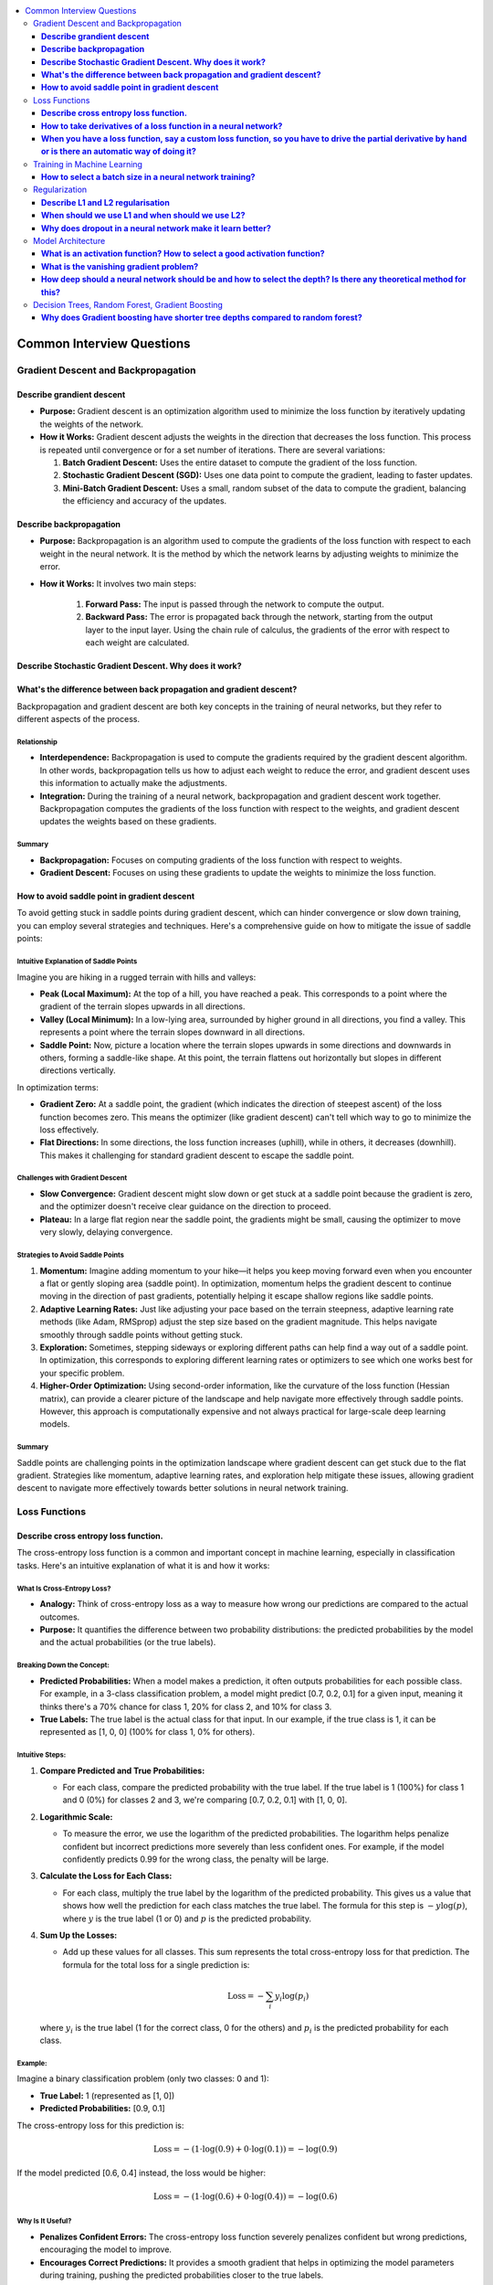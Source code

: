 .. _ml_faq:

.. contents::
    :local:
    :depth: 3

Common Interview Questions
##########################

Gradient Descent and Backpropagation
====================================

**Describe grandient descent**
******************************

- **Purpose:** Gradient descent is an optimization algorithm used to minimize the loss function by iteratively updating the weights of the network.
- **How it Works:** Gradient descent adjusts the weights in the direction that decreases the loss function. This process is repeated until convergence or for a set number of iterations. There are several variations:

  #. **Batch Gradient Descent:** Uses the entire dataset to compute the gradient of the loss function.
  #. **Stochastic Gradient Descent (SGD):** Uses one data point to compute the gradient, leading to faster updates.
  #. **Mini-Batch Gradient Descent:** Uses a small, random subset of the data to compute the gradient, balancing the efficiency and accuracy of the updates.

**Describe backpropagation**
****************************

- **Purpose:** Backpropagation is an algorithm used to compute the gradients of the loss function with respect to each weight in the neural network. It is the method by which the network learns by adjusting weights to minimize the error.
- **How it Works:** It involves two main steps:

    #. **Forward Pass:** The input is passed through the network to compute the output.
    #. **Backward Pass:** The error is propagated back through the network, starting from the output layer to the input layer. Using the chain rule of calculus, the gradients of the error with respect to each weight are calculated.

**Describe Stochastic Gradient Descent. Why does it work?**
***********************************************************

**What's the difference between back propagation and gradient descent?**
***************************************************************************

Backpropagation and gradient descent are both key concepts in the training of neural networks, but they refer to different aspects of the process.

Relationship
----------------

- **Interdependence:** Backpropagation is used to compute the gradients required by the gradient descent algorithm. In other words, backpropagation tells us how to adjust each weight to reduce the error, and gradient descent uses this information to actually make the adjustments.
- **Integration:** During the training of a neural network, backpropagation and gradient descent work together. Backpropagation computes the gradients of the loss function with respect to the weights, and gradient descent updates the weights based on these gradients.

Summary
--------

- **Backpropagation:** Focuses on computing gradients of the loss function with respect to weights.
- **Gradient Descent:** Focuses on using these gradients to update the weights to minimize the loss function.

**How to avoid saddle point in gradient descent**
**************************************************

To avoid getting stuck in saddle points during gradient descent, which can hinder convergence or slow down training, you can employ several strategies and techniques. Here's a comprehensive guide on how to mitigate the issue of saddle points:


Intuitive Explanation of Saddle Points
--------------------------------------

Imagine you are hiking in a rugged terrain with hills and valleys:

- **Peak (Local Maximum):** At the top of a hill, you have reached a peak. This corresponds to a point where the gradient of the terrain slopes upwards in all directions.
  
- **Valley (Local Minimum):** In a low-lying area, surrounded by higher ground in all directions, you find a valley. This represents a point where the terrain slopes downward in all directions.

- **Saddle Point:** Now, picture a location where the terrain slopes upwards in some directions and downwards in others, forming a saddle-like shape. At this point, the terrain flattens out horizontally but slopes in different directions vertically.

In optimization terms:

- **Gradient Zero:** At a saddle point, the gradient (which indicates the direction of steepest ascent) of the loss function becomes zero. This means the optimizer (like gradient descent) can't tell which way to go to minimize the loss effectively.
  
- **Flat Directions:** In some directions, the loss function increases (uphill), while in others, it decreases (downhill). This makes it challenging for standard gradient descent to escape the saddle point.

Challenges with Gradient Descent
--------------------------------

- **Slow Convergence:** Gradient descent might slow down or get stuck at a saddle point because the gradient is zero, and the optimizer doesn't receive clear guidance on the direction to proceed.

- **Plateau:** In a large flat region near the saddle point, the gradients might be small, causing the optimizer to move very slowly, delaying convergence.

Strategies to Avoid Saddle Points
---------------------------------

1. **Momentum:** Imagine adding momentum to your hike—it helps you keep moving forward even when you encounter a flat or gently sloping area (saddle point). In optimization, momentum helps the gradient descent to continue moving in the direction of past gradients, potentially helping it escape shallow regions like saddle points.

2. **Adaptive Learning Rates:** Just like adjusting your pace based on the terrain steepness, adaptive learning rate methods (like Adam, RMSprop) adjust the step size based on the gradient magnitude. This helps navigate smoothly through saddle points without getting stuck.

3. **Exploration:** Sometimes, stepping sideways or exploring different paths can help find a way out of a saddle point. In optimization, this corresponds to exploring different learning rates or optimizers to see which one works best for your specific problem.

4. **Higher-Order Optimization:** Using second-order information, like the curvature of the loss function (Hessian matrix), can provide a clearer picture of the landscape and help navigate more effectively through saddle points. However, this approach is computationally expensive and not always practical for large-scale deep learning models.

Summary
-------

Saddle points are challenging points in the optimization landscape where gradient descent can get stuck due to the flat gradient. Strategies like momentum, adaptive learning rates, and exploration help mitigate these issues, allowing gradient descent to navigate more effectively towards better solutions in neural network training.

Loss Functions
==============

**Describe cross entropy loss function.**
******************************************

The cross-entropy loss function is a common and important concept in machine learning, especially in classification tasks. Here's an intuitive explanation of what it is and how it works:

What Is Cross-Entropy Loss?
-------------------------------

- **Analogy:** Think of cross-entropy loss as a way to measure how wrong our predictions are compared to the actual outcomes.
- **Purpose:** It quantifies the difference between two probability distributions: the predicted probabilities by the model and the actual probabilities (or the true labels).

Breaking Down the Concept:
---------------------------

- **Predicted Probabilities:** When a model makes a prediction, it often outputs probabilities for each possible class. For example, in a 3-class classification problem, a model might predict [0.7, 0.2, 0.1] for a given input, meaning it thinks there's a 70% chance for class 1, 20% for class 2, and 10% for class 3.
- **True Labels:** The true label is the actual class for that input. In our example, if the true class is 1, it can be represented as [1, 0, 0] (100% for class 1, 0% for others).

Intuitive Steps:
----------------

1. **Compare Predicted and True Probabilities:**
   
   - For each class, compare the predicted probability with the true label. If the true label is 1 (100%) for class 1 and 0 (0%) for classes 2 and 3, we're comparing [0.7, 0.2, 0.1] with [1, 0, 0].
   
2. **Logarithmic Scale:** 
   
   - To measure the error, we use the logarithm of the predicted probabilities. The logarithm helps penalize confident but incorrect predictions more severely than less confident ones. For example, if the model confidently predicts 0.99 for the wrong class, the penalty will be large.
   
3. **Calculate the Loss for Each Class:**
   
   - For each class, multiply the true label by the logarithm of the predicted probability. This gives us a value that shows how well the prediction for each class matches the true label. The formula for this step is :math:`-y \log(p)`, where :math:`y` is the true label (1 or 0) and :math:`p` is the predicted probability.
   
4. **Sum Up the Losses:**
   
   - Add up these values for all classes. This sum represents the total cross-entropy loss for that prediction. The formula for the total loss for a single prediction is:
  
     .. math::
       \text{Loss} = - \sum_{i} y_i \log(p_i)
  
  where :math:`y_i` is the true label (1 for the correct class, 0 for the others) and :math:`p_i` is the predicted probability for each class.

Example:
--------

Imagine a binary classification problem (only two classes: 0 and 1):

- **True Label:** 1 (represented as [1, 0])
- **Predicted Probabilities:** [0.9, 0.1]

The cross-entropy loss for this prediction is:

  .. math::
    \text{Loss} = -(1 \cdot \log(0.9) + 0 \cdot \log(0.1)) = -\log(0.9)

If the model predicted [0.6, 0.4] instead, the loss would be higher:

  .. math::
    \text{Loss} = -(1 \cdot \log(0.6) + 0 \cdot \log(0.4)) = -\log(0.6)


Why Is It Useful?
-----------------

- **Penalizes Confident Errors:** The cross-entropy loss function severely penalizes confident but wrong predictions, encouraging the model to improve.
- **Encourages Correct Predictions:** It provides a smooth gradient that helps in optimizing the model parameters during training, pushing the predicted probabilities closer to the true labels.

Summary:
--------

The cross-entropy loss function measures how far off our predicted probabilities are from the actual labels. By taking the logarithm of the predicted probabilities and weighting them according to the true labels, it gives us a single number that reflects the "wrongness" of the predictions. This loss is minimized during training, leading to better and more accurate models.


**How to take derivatives of a loss function in a neural network?**
**********************************************************************

Taking derivatives of a loss function in a neural network is crucial for optimizing the network's weights using backpropagation and gradient descent. Here's a step-by-step guide on how to compute these derivatives:

Understand the Components
-------------------------

- **Loss Function** (:math:`L`) **:** Measures the difference between the predicted output :math:`\hat{y}` and the actual output :math:`y`. Common loss functions include Mean Squared Error (MSE) for regression and Cross-Entropy Loss for classification.
- **Activation Function:** Introduces non-linearity into the network. Common activation functions include Sigmoid, ReLU, and Tanh.

Forward Pass
------------

Perform a forward pass through the network to compute the predicted output and the loss.

1. **Input Layer:** Pass the input data :math:`x` to the first layer.
2. **Hidden Layers:** For each hidden layer, compute the weighted sum of inputs and apply the activation function.
3. **Output Layer:** Compute the final output :math:`\hat{y}` and then the loss :math:`L` using the loss function.

Backward Pass (Backpropagation)
-------------------------------

Backpropagation involves computing the gradient of the loss function with respect to each weight in the network. This is done using the chain rule of calculus.

Step-by-Step Derivatives
------------------------

1. **Initialize:** Start from the loss at the output layer and propagate backward.

2. **Output Layer:**

   - Compute the derivative of the loss with respect to the output :math:`\hat{y}` :

     .. math::
       \frac{\partial L}{\partial \hat{y}}
   
   - Example (Cross-Entropy Loss with Softmax):
  
     .. math::
       \frac{\partial L}{\partial \hat{y}_i} = \hat{y}_i - y_i


3. **Output to Last Hidden Layer:**
   
   - Compute the derivative of the loss with respect to the pre-activation value :math:`z` of the last layer:
  
     .. math::
       \frac{\partial L}{\partial z} = \frac{\partial L}{\partial \hat{y}} \cdot \frac{\partial \hat{y}}{\partial z}
     
   - Example (Softmax and Cross-Entropy):
  
     .. math::
       \frac{\partial \hat{y}_i}{\partial z_i} = \hat{y}_i (1 - \hat{y}_i)

4. **Hidden Layers:**
   
   - For each hidden layer, propagate the error back through the network:
     
     .. math::
       \frac{\partial L}{\partial a^{(l)}} = \frac{\partial L}{\partial z^{(l+1)}} \cdot \frac{\partial z^{(l+1)}}{\partial a^{(l)}}
     
     
       \frac{\partial z^{(l)}}{\partial W^{(l)}} = a^{(l-1)}
     
   - Compute the gradient with respect to weights :math:`W`:
     
     .. math::
       \frac{\partial L}{\partial W^{(l)}} = \frac{\partial L}{\partial z^{(l)}} \cdot \frac{\partial z^{(l)}}{\partial W^{(l)}}
     

5. **Activation Function:**
   
   - Compute the derivative of the activation function. For example, for ReLU:
     
     .. math::
       \frac{\partial a}{\partial z} = \begin{cases} 
       1 & \text{if } z > 0 \\
       0 & \text{if } z \leq 0 
       \end{cases}
     

Example: Single Layer Network
-----------------------------

For a simple neural network with one hidden layer using Sigmoid activation and MSE loss:

1. **Forward Pass:**
   
   .. math::
     z = W \cdot x + b

     a = \sigma(z)

     \hat{y} = W' \cdot a + b'

     L = \frac{1}{2} (\hat{y} - y)^2
   

2. **Backward Pass:**
   
   - Output layer:
     
     .. math::
       \frac{\partial L}{\partial \hat{y}} = \hat{y} - y
     
   - Hidden layer (backpropagate through Sigmoid):
     
     .. math::
       \frac{\partial L}{\partial z} = (\hat{y} - y) \cdot W' \cdot \sigma'(z)
     
     Where :math:`\sigma'(z) = \sigma(z) (1 - \sigma(z))`.

3. **Weights:**
   
   - Update the weights using the computed gradients:
     
     .. math::
       W' \leftarrow W' - \eta \frac{\partial L}{\partial W'}

       W \leftarrow W - \eta \frac{\partial L}{\partial W}
     

Summary
-------

Taking derivatives of a loss function in a neural network involves performing a forward pass to compute the loss, followed by a backward pass to propagate the errors and compute the gradients. These gradients are then used to update the weights using gradient descent or its variants. This process, called backpropagation, ensures that the network learns to minimize the loss function effectively.


**When you have a loss function, say a custom loss function, so you have to drive the partial derivative by hand or is there an automatic way of doing it?**
****************************************************************************************************************************************************************

When dealing with a custom loss function in a neural network, you often have to compute its partial derivatives with respect to the network parameters (typically weights and biases) during the backpropagation process. Here’s how this is typically handled:

Automatic Differentiation
-------------------------

Most modern deep learning frameworks (such as TensorFlow, PyTorch, and others) provide automatic differentiation capabilities. This means you do not need to compute derivatives by hand for most standard operations, including custom loss functions. Instead, you define your loss function and the framework automatically computes its gradients with respect to the parameters of the neural network.

Steps to Use Automatic Differentiation:
---------------------------------------

1. **Define the Loss Function:** Implement your custom loss function in the framework’s syntax. For example, in Python using TensorFlow:

   .. code-block:: python

      import tensorflow as tf

      def custom_loss(y_true, y_pred):
         # Custom implementation of loss function
         loss = ...  # Define your loss calculation here
         return loss

   

2. **Compute Gradients:** During the training process, after computing the loss using your custom function, you call the framework's gradient computation functions to obtain the gradients of the loss with respect to the network parameters.

   .. code-block:: python

      with tf.GradientTape() as tape:
         predictions = model(inputs)  # Make predictions
         loss = custom_loss(targets, predictions)

      gradients = tape.gradient(loss, model.trainable_variables)

   - `tf.GradientTape()` in TensorFlow or equivalent mechanisms in other frameworks record operations for automatic differentiation.
   - `tape.gradient(loss, model.trainable_variables)` computes the gradients of `loss` with respect to the `model.trainable_variables` (weights and biases).

3. **Update Parameters:** Once gradients are computed, you use them to update the network parameters using an optimization algorithm like stochastic gradient descent (SGD) or its variants.

Manual Derivatives (Rare Cases)
-------------------------------

In rare cases where automatic differentiation is not feasible (e.g., highly custom operations not supported by the framework's autograd system), you might need to compute derivatives manually. This involves applying the chain rule of calculus step-by-step to derive the gradients of the loss function with respect to each parameter.

- **Manual Derivative Example:** Suppose you have a custom loss function :math:`L(w)`, where :math:`w` represents the weights. To compute the derivative manually:

.. code-block:: python

  def custom_loss(w):
      # Define your custom loss function here
      loss = ...  # Calculate the loss based on w
      return loss

  def compute_gradient(w):
      h = 1e-5  # Small value for numerical stability
      grad = []
      for i in range(len(w)):
          w_plus_h = w.copy()
          w_plus_h[i] += h
          loss_plus_h = custom_loss(w_plus_h)
          grad.append((loss_plus_h - custom_loss(w)) / h)
      return grad


Summary
-------

In practice, leveraging automatic differentiation provided by deep learning frameworks is highly recommended for efficiency and accuracy. It handles the complexities of computing gradients for custom loss functions and other operations automatically, freeing you from the error-prone and tedious task of manual differentiation. However, understanding the principles of manual differentiation can be useful for debugging or in cases where automatic methods are insufficient.


Training in Machine Learning
============================

**How to select a batch size in a neural network training?**
************************************************************

Selecting an appropriate batch size for training a neural network is crucial for balancing computational efficiency and model performance. Here are some key considerations and guidelines for choosing a batch size:

Considerations for Selecting Batch Size
----------------------------------------

#. **Hardware Constraints:**
   
   - **Memory:** The batch size is often limited by the available memory (RAM for CPU or VRAM for GPU). Larger batches require more memory.
   - **Processing Power:** Modern GPUs can handle larger batch sizes more efficiently, but this depends on the specific hardware and its capabilities.

#. **Model Performance:**
   
   - **Generalization:** Smaller batch sizes tend to provide better generalization to new data, potentially leading to better performance on the validation and test sets.
   - **Training Stability:** Larger batch sizes may lead to more stable and smoother convergence, while smaller batches introduce more noise, which can help escape local minima but might also make convergence less stable.

#. **Training Speed:**
   
   - **Efficiency:** Larger batches can make more efficient use of hardware, reducing the time per epoch. However, this may not always translate to faster overall training if convergence is slower.
   - **Gradient Updates:** Smaller batches lead to more frequent updates, which can speed up learning in the early stages but may require more epochs to converge.

Practical Guidelines
---------------------

#. **Start with a Power of 2:**
   
   - Batch sizes that are powers of 2 (e.g., 32, 64, 128) are often preferred because they align well with the memory architecture of many hardware accelerators (like GPUs).

#. **Experiment with a Range:**
   
   - Try different batch sizes such as 32, 64, 128, and 256 to see which works best for your specific problem and hardware.

#. **Consider the Dataset Size:**
   
   - For small datasets, larger batch sizes might make sense as the entire dataset can fit into memory.
   - For large datasets, smaller batches might be more practical to avoid memory issues and to introduce more noise into the training process, which can help in generalization.

#. **Monitor the Learning Curve:**
   
   - Observe how the training and validation loss evolve with different batch sizes. If the training loss decreases smoothly but the validation loss doesn't improve or worsens, a smaller batch size might be needed.

#. **Use Adaptive Methods:**
   
   - Some advanced optimizers (like Adam or RMSprop) can adapt the learning rate during training, potentially making the choice of batch size less critical. However, it's still important to choose a reasonable starting batch size.

#. **Adjust Based on Training Time:**
   
   - If training time is a critical factor, larger batch sizes might be preferable, but ensure that they do not compromise the model's ability to generalize.

Example Strategy
-----------------

#. **Initial Selection:** Start with a batch size of 32 or 64 as a baseline.
#. **Memory Check:** Ensure the selected batch size fits within your hardware memory limits.
#. **Performance Tuning:**
   
   - Train the model with the initial batch size and monitor performance metrics (training loss, validation loss, accuracy).
   - Experiment with doubling or halving the batch size to see how it affects performance and convergence speed.
   - If larger batch sizes lead to memory issues or poor generalization, revert to smaller sizes.

Summary
--------
Selecting a batch size involves balancing hardware constraints, model performance, and training efficiency. Start with a reasonable batch size, monitor performance, and adjust based on empirical results and resource availability. Experimentation and monitoring are key to finding the optimal batch size for your specific neural network training task.


Regularization
==============

**Describe L1 and L2 regularisation**
****************************************

L1 and L2 regularization are techniques used in machine learning to prevent overfitting by adding a penalty to the loss function. Here's an intuitive explanation of both:

L1 Regularization (Lasso):
--------------------------

- **Analogy:** Imagine you have a model that predicts house prices based on several features (size, location, age, etc.). If you want to simplify the model, you might decide to use only the most important features and ignore the less important ones. L1 regularization helps achieve this by encouraging the model to set some of the feature weights to zero.
- **Mechanism:** L1 regularization adds the absolute value of the weights to the loss function. Mathematically, it can be expressed as:
  
  .. math::
    \text{Loss}_{L1} = \text{Loss}_{original} + \lambda \sum_{i} |w_i|
  
  where :math:`\lambda` is a hyperparameter that controls the strength of the regularization, and :math:`w_i` are the model weights.
- **Effect:** The absolute value operation tends to shrink some weights to exactly zero, effectively removing some features from the model. This results in a simpler, more interpretable model that is less likely to overfit.

L2 Regularization (Ridge):
--------------------------

- **Analogy:** Continuing with the house price example, suppose you don't want to completely ignore any features, but you want to ensure that no single feature has too much influence. L2 regularization helps by spreading the influence more evenly across all features.
- **Mechanism:** L2 regularization adds the square of the weights to the loss function. Mathematically, it can be expressed as:

  .. math::
    \text{Loss}_{L2} = \text{Loss}_{original} + \lambda \sum_{i} w_i^2
  
  where :math:`\lambda` is a hyperparameter that controls the strength of the regularization, and :math:`w_i` are the model weights.
- **Effect:** The squaring operation discourages large weights but doesn't force them to zero. Instead, it smoothly penalizes larger weights more heavily, leading to smaller, more uniformly distributed weights. This helps the model generalize better to new data.

Comparing L1 and L2 Regularization:
-----------------------------------

- **L1 Regularization:**
  
  - Tends to produce sparse models with few non-zero weights.
  - Useful for feature selection when you believe only a few features are important.
  - Can lead to simpler, more interpretable models.
- **L2 Regularization:**
  
  - Produces models with small, non-zero weights.
  - Useful when all features are expected to contribute somewhat to the prediction.
  - Helps in situations where you want to prevent any one feature from dominating.

Visual Intuition:
-----------------

- **L1 Regularization (Manhattan Distance):** Think of it as moving along the edges of a city grid. The penalty increases linearly with the distance you travel.
- **L2 Regularization (Euclidean Distance):** Think of it as moving in a straight line across a field. The penalty increases quadratically with the distance you travel.

Summary:
--------

- **L1 Regularization (Lasso):** Encourages sparsity by adding the absolute values of weights to the loss function, leading to some weights being exactly zero.
- **L2 Regularization (Ridge):** Encourages small weights by adding the squared values of weights to the loss function, leading to evenly distributed weights without forcing them to zero.

Both methods help improve the generalization of the model by penalizing large weights, thus preventing overfitting and improving performance on new data.


**When should we use L1 and when should we use L2?**
************************************************************

When deciding between L1 and L2 regularization, the choice depends on the specific characteristics of your problem and the kind of penalizing effect you need. Here are the key considerations:

L1 Regularization (Lasso)
-------------------------

- **Penalization Effect:**
  
  - **Encourages Sparsity:** L1 regularization tends to shrink some weights to exactly zero, effectively performing feature selection. This is useful if you suspect that only a few features are truly important.
  - **Strong Penalty for Non-Zero Weights:** The penalty increases linearly with the magnitude of the weights, making it easier for some weights to be reduced to zero.
- **Use Case:**

  - When you want a simpler model that uses only a subset of the features.
  - When interpretability is important, and you need to identify which features are most significant.
  - When you suspect that many of the features are irrelevant or redundant.

L2 Regularization (Ridge)
-------------------------

- **Penalization Effect:**

  - **Discourages Large Weights:** L2 regularization spreads the penalty more evenly across all weights, reducing the magnitude of weights without necessarily setting them to zero.
  - **Quadratic Penalty:** The penalty increases quadratically with the magnitude of the weights, which means that large weights are penalized more heavily than small weights, but all weights are kept non-zero.
- **Use Case:**

  - When you believe all features are relevant and should contribute to the model, but none should dominate.
  - When you want to prevent any feature from having an overly large coefficient, which helps in creating a more balanced model.
  - When dealing with multicollinearity (highly correlated features), as L2 regularization can help distribute the influence more evenly among correlated features.

Combined Approach: Elastic Net
------------------------------

- **Elastic Net Regularization:** Combines L1 and L2 regularization. It adds both the absolute value and the squared value of the weights to the loss function. This can provide a balance between the sparsity of L1 and the weight distribution of L2.
  
  .. math::
    \text{Loss}_{ElasticNet} = \text{Loss}_{original} + \lambda_1 \sum_{i} |w_i| + \lambda_2 \sum_{i} w_i^2
  
- **Use Case:** When you want the benefits of both L1 and L2 regularization, such as when you have many features but also want to prevent overfitting and ensure a balanced weight distribution.

Summary:
--------

- **L1 Regularization (Lasso):** Use when you want to penalize and potentially remove irrelevant features, leading to a sparse model.
- **L2 Regularization (Ridge):** Use when you want to penalize large weights evenly and avoid overfitting without eliminating features.
- **Elastic Net:** Consider using if you want a combination of both L1 and L2 regularization effects.

In terms of penalizing, L1 regularization is more aggressive in pushing weights to zero, which can be beneficial for feature selection, while L2 regularization is more balanced, discouraging large weights without completely removing features.


**Why does dropout in a neural network make it learn better?**
**********************************************************************

Dropout is a regularization technique used in neural networks to improve their generalization ability and prevent overfitting. Here's why dropout can make a neural network learn better:

Understanding Dropout
----------------------
Dropout involves randomly "dropping out" (i.e., setting to zero) a subset of neurons during each forward and backward pass of the training process. This means that each time an input is presented to the network, it is likely to be processed by a different subset of neurons.

How Dropout Improves Learning
------------------------------

#. **Reduces Overfitting:**

   - **Regularization Effect:** By randomly dropping neurons during training, dropout prevents neurons from co-adapting too much. This encourages the network to learn more robust features that generalize better to new, unseen data.
   - **Implicit Ensemble:** Dropout can be seen as training a large number of different sub-networks, and during inference, it averages the predictions of these sub-networks. This ensemble effect reduces the variance of predictions and enhances generalization.

#. **Promotes Redundancy and Robustness:**

   - **Feature Redundancy:** Since any neuron could be dropped during training, the network is forced to distribute the representation of features across multiple neurons. This redundancy makes the network more robust to the loss of individual neurons.
   - **Avoids Over-Reliance:** Neurons cannot rely on specific other neurons being present, encouraging them to learn useful features independently. This prevents the network from becoming overly reliant on any particular path through the network.

#. **Improves Network Efficiency:**

   - **Adaptive Learning:** Dropout makes each neuron and layer adapt to work with various combinations of other neurons and layers, effectively making the network more flexible and capable of learning diverse representations.

Mechanism of Dropout
---------------------

#. **During Training:**

   - **Dropout Mask:** For each mini-batch, a binary dropout mask is generated, where each neuron has a probability :math:`p` of being retained (typically 0.5 for hidden layers and 0.8 for input layers).
   - **Scaling:** To maintain the expected output, the activations of the retained neurons are scaled by :math:`\frac{1}{p}`. This scaling ensures that the overall contribution of each layer remains consistent even though some neurons are dropped.

#. **During Inference:**

   - **No Dropout:** All neurons are active during inference, and the weights are typically scaled by the dropout probability to balance the absence of dropout.

Practical Benefits
------------------

- **Regularization Without Extra Cost:** Dropout is an efficient regularization technique that doesn't significantly increase the computational cost of training.
- **Simplicity:** It is simple to implement and can be easily applied to various types of neural networks, including fully connected networks, convolutional neural networks (CNNs), and recurrent neural networks (RNNs).

Summary
--------
Dropout improves neural network learning by reducing overfitting, promoting feature redundancy, and making the network more robust and adaptable. It effectively trains an ensemble of sub-networks, enhancing the model's generalization ability and making it less likely to overfit the training data.


Model Architecture
==================

**What is an activation function? How to select a good activation function?**
**********************************************************************************

An activation function is a mathematical function applied to each neuron's output in a neural network. Its purpose is to introduce non-linearity into the model, enabling the network to learn complex patterns and representations. Without activation functions, a neural network would behave like a linear regression model, no matter how many layers it has, and would be unable to model complex relationships in the data.

Common Activation Functions
---------------------------

1. **Sigmoid**:
    
    - **Function**: :math:`\sigma(x) = \frac{1}{1 + e^{-x}}`
    - **Range**: (0, 1)
    - **Pros**: Useful for binary classification as it outputs a probability.
    - **Cons**: Can cause vanishing gradients, leading to slow training and difficulties with deep networks.

2. **Hyperbolic Tangent (Tanh)**:
    
    - **Function**: :math:`\tanh(x) = \frac{e^x - e^{-x}}{e^x + e^{-x}}`
    - **Range**: (-1, 1)
    - **Pros**: Zero-centered, which can lead to better convergence compared to sigmoid.
    - **Cons**: Also suffers from vanishing gradients.

3. **Rectified Linear Unit (ReLU)**:
    
    - **Function**: :math:`\text{ReLU}(x) = \max(0, x)`
    - **Range**: [0, ∞)
    - **Pros**: Simple and effective, helps mitigate vanishing gradient problems.
    - **Cons**: Can suffer from dying ReLUs, where neurons get stuck in the inactive state (outputting 0) and stop learning.

4. **Leaky ReLU**:
    
    - **Function**: :math:`\text{Leaky ReLU}(x) = \max(0.01x, x)`
    - **Range**: (-∞, ∞)
    - **Pros**: Addresses the dying ReLU problem by allowing a small gradient when :math:`x < 0`.
    - **Cons**: The slope for :math:`x < 0` is a hyperparameter that needs tuning.

5. **Parametric ReLU (PReLU)**:
    
    - **Function**: :math:`\text{PReLU}(x) = \max(\alpha x, x)`, where :math:`\alpha` is learned during training.
    - **Range**: (-∞, ∞)
    - **Pros**: Allows the network to learn the most appropriate slope for negative inputs.
    - **Cons**: Adds extra parameters to the model.

6. **Exponential Linear Unit (ELU)**:
    
    - **Function**: :math:`\text{ELU}(x) = x` if :math:`x > 0`, else :math:`\alpha(e^x - 1)`
    - **Range**: (-∞, ∞)
    - **Pros**: Smooth and differentiable, helps to mitigate the vanishing gradient problem and provides a small negative saturation which can help the network learn.
    - **Cons**: Computationally more expensive due to the exponential operation.

7. **Scaled Exponential Linear Unit (SELU)**:
    
    - **Function**: :math:`\text{SELU}(x) = \lambda x` if :math:`x > 0`, else :math:`\alpha (e^x - 1)`
    - **Range**: (-∞, ∞)
    - **Pros**: Self-normalizing properties, maintaining mean and variance across layers which can lead to faster and more stable training.
    - **Cons**: Requires careful initialization and specific architectural considerations (e.g., the use of Alpha Dropout).

How to Select a Good Activation Function
----------------------------------------

Selecting a good activation function depends on the specific characteristics and requirements of your neural network. Here are some guidelines:

1. **Consider the Task**:
    
    - **Binary Classification**: Use sigmoid for the output layer to get probabilities.
    
    - **Multiclass Classification**: Use softmax for the output layer to get class probabilities.
    
    - **Regression**: Linear activation (no activation function) for the output layer.

2. **Depth of the Network**:
    
    - **Shallow Networks**: Sigmoid or tanh might suffice for simple tasks.
    - **Deep Networks**: ReLU and its variants (Leaky ReLU, PReLU, ELU, SELU) are generally better due to their ability to mitigate the vanishing gradient problem.

3. **Avoiding Vanishing Gradients**:
    
    - **ReLU**: Generally a good default choice for hidden layers.
    - **Leaky ReLU/PReLU/ELU**: Consider these if you encounter dying ReLUs or want to allow learning in all neurons.

4. **Computational Efficiency**:
    
    - **ReLU**: Simple and computationally efficient.
    - **ELU and SELU**: More computationally expensive but can provide benefits for certain types of tasks.

5. **Architecture and Initialization**:
    
    - **SELU**: Works best with specific initializations (LeCun normal) and requires the use of Alpha Dropout instead of standard dropout.

Conclusion
----------

Selecting the right activation function is crucial for the performance and convergence of your neural network. While ReLU and its variants are widely used for hidden layers, task-specific functions like sigmoid and softmax are essential for output layers in classification tasks. It's often useful to start with common defaults (e.g., ReLU for hidden layers) and experiment with other functions if you encounter issues like vanishing gradients or dead neurons.


**What is the vanishing gradient problem?**
*******************************************

The vanishing gradient problem is an issue that occurs during the training of deep neural networks, particularly those with many layers. It happens when the gradients of the loss function with respect to the model parameters become very small as they are propagated backward through the network. This results in the weights of the earlier layers (closer to the input) being updated very slowly, if at all, which makes the training process inefficient and can lead to the model being unable to learn effectively.

How It Happens
--------------

1. **Backpropagation**:
    
    - During training, the backpropagation algorithm is used to update the weights of the neural network. This involves calculating the gradient of the loss function with respect to each weight.
    - The gradient is computed using the chain rule, which involves multiplying a series of derivatives corresponding to each layer from the output layer back to the input layer.

2. **Activation Functions**:
    
    - Common activation functions like sigmoid and tanh squash their input into a small range (sigmoid: 0 to 1, tanh: -1 to 1).
    - When the input to these functions is in the saturated region (i.e., very positive or very negative), the derivatives become very small (close to 0).

3. **Gradient Magnitudes**:
    
    - As the gradients are propagated backward through the network, the small gradients from the saturated regions get multiplied together.
    - This multiplication of small values leads to an exponentially decreasing gradient as you move further back in the network.
    - Consequently, the gradients in the earlier layers become tiny, effectively "vanishing," and the weights in these layers are not updated effectively.

Effects
-------

- **Slow Convergence**: The training process becomes extremely slow as the weights in the earlier layers update very slowly.
- **Poor Performance**: The network may not learn useful patterns and may perform poorly on the training and validation sets.
- **Inability to Learn Long-Term Dependencies**: In recurrent neural networks (RNNs), the vanishing gradient problem makes it difficult for the network to learn dependencies that span over many time steps.

Solutions
---------

Several strategies have been developed to mitigate the vanishing gradient problem:

1. **Activation Functions**:
    
    - **ReLU (Rectified Linear Unit)**: ReLU activation function :math:`f(x) = \max(0, x)` does not saturate in the positive range, which helps maintain larger gradients.
    - **Variants of ReLU**: Leaky ReLU, Parametric ReLU (PReLU), and Exponential Linear Unit (ELU) introduce small non-zero gradients for negative inputs or smooth transitions to address the dying ReLU problem and improve gradient flow.

2. **Weight Initialization**:
    
    - Proper weight initialization techniques (e.g., Xavier/Glorot initialization, He initialization) help maintain a healthy gradient flow by preventing the initial weights from being too large or too small.

3. **Batch Normalization**:
    
    - Batch normalization normalizes the inputs to each layer, stabilizing the learning process and helping to maintain gradient magnitudes within a reasonable range.

4. **Gradient Clipping**:
    
    - Gradient clipping involves setting a threshold value for the gradients. If the gradients exceed this threshold, they are scaled down to prevent them from becoming too large or too small.

Example
--------

In a deep neural network with sigmoid activation:

.. code-block:: python

   import numpy as np

   # Sigmoid activation function
   def sigmoid(x):
      return 1 / (1 + np.exp(-x))

   # Derivative of sigmoid
   def sigmoid_derivative(x):
      return sigmoid(x) * (1 - sigmoid(x))

   # Example of how gradients can vanish
   x = np.array([10.0, 20.0, -10.0, -20.0])  # Large inputs
   y = sigmoid(x)
   dy_dx = sigmoid_derivative(x)

   print("Sigmoid outputs:", y)
   print("Sigmoid derivatives:", dy_dx)

For large positive or negative inputs, the sigmoid function outputs values close to 1 or 0, respectively, and its derivative becomes very small, leading to vanishing gradients when these are propagated backward through many layers.

Conclusion
----------

The vanishing gradient problem is a significant challenge in training deep neural networks, but with the development of new activation functions, better weight initialization techniques, and methods like batch normalization and gradient clipping, it has become more manageable, allowing for deeper and more effective neural networks.


**How deep should a neural network should be and how to select the depth? Is there any theoretical method for this?**
************************************************************************************************************************

The depth of a neural network, which refers to the number of layers, is a crucial design decision that can significantly impact its performance. Selecting the appropriate depth involves balancing the ability of the network to learn complex patterns with the risks of overfitting, increased computational cost, and training difficulty. Here are some intuitive guidelines and considerations for selecting the depth of a neural network:

Intuitive Considerations for Network Depth:
-------------------------------------------

1. **Complexity of the Task:**
   
   - **Simple Tasks:** For tasks like basic image classification or simple regression problems, a shallow network with 1-3 hidden layers might suffice.
   - **Complex Tasks:** For more complex tasks such as image recognition, natural language processing, or playing games, deeper networks (10-100 layers or more) are often necessary to capture intricate patterns and hierarchical features.

2. **Available Data:**
   
   - **Large Datasets:** With a large amount of labeled data, deeper networks can be trained effectively because there's enough data to learn from without overfitting.
   - **Small Datasets:** With limited data, a shallower network is typically more appropriate to avoid overfitting.

3. **Overfitting and Generalization:**
   
   - **Shallower Networks:** Less prone to overfitting but may underfit if the task is complex.
   - **Deeper Networks:** Can model complex patterns but are more prone to overfitting. Techniques like dropout, regularization, and data augmentation are essential to mitigate overfitting.

4. **Computational Resources:**
   
   - **Limited Resources:** Shallower networks are less computationally intensive and faster to train.
   - **Ample Resources:** Deeper networks require more computational power and memory but can achieve better performance on complex tasks.

Practical Guidelines for Choosing Network Depth:
------------------------------------------------

1. **Start with Simple Architectures:**
   
   - Begin with a simple architecture with 1-3 hidden layers. This provides a baseline to understand the problem complexity.

2. **Incrementally Increase Depth:**
   
   - Gradually increase the number of layers and observe the impact on training and validation performance. Look for improvements in accuracy and reductions in loss.

3. **Use Established Architectures:**
   
   - Leverage architectures that have been successful in similar tasks (e.g., ResNet, VGG for image processing; LSTM, Transformer for NLP). These architectures offer a good starting point and are often well-optimized.

4. **Monitor for Overfitting:**
   
   - As you increase the depth, monitor training and validation metrics closely. If validation performance deteriorates while training performance improves, overfitting is likely occurring.

5. **Cross-Validation:**
   
   - Use cross-validation to assess how changes in depth affect the model's ability to generalize. This helps in selecting a depth that balances bias and variance.

Theoretical Methods and Considerations:
---------------------------------------

1. **Universal Approximation Theorem:**
   
   - This theorem states that a feedforward network with a single hidden layer can approximate any continuous function given enough neurons. However, the number of neurons needed can be impractically large, making deeper networks more practical for complex tasks.

2. **Depth vs. Width:**
   
   - Increasing depth allows for hierarchical feature learning, which can be more efficient than simply increasing the width (number of neurons per layer). However, excessively deep networks can suffer from issues like vanishing gradients.

3. **Empirical Testing:**
   
   - Often, the best method is empirical testing: systematically varying the depth and evaluating performance. Automated hyperparameter tuning methods (e.g., grid search, random search, Bayesian optimization) can help find the optimal depth.

4. **Model Complexity Measures:**
   
   - Techniques like Bayesian Information Criterion (BIC) or Akaike Information Criterion (AIC) can be used to balance model complexity with performance, helping to choose an appropriate depth.

Summary:
--------

- **Start simple** with 1-3 hidden layers and gradually increase depth.
- **Use established architectures** as a starting point for specific tasks.
- **Monitor performance** and adjust based on training and validation metrics.
- **Consider computational resources** and the available dataset size.
- **Employ cross-validation** and theoretical guidelines to ensure a balanced approach to model complexity.

By following these guidelines, you can systematically select the appropriate depth for your neural network, balancing complexity with performance and computational feasibility.

Decision Trees, Random Forest, Gradient Boosting
================================================

**Why does Gradient boosting have shorter tree depths compared to random forest?**
***********************************************************************************

Gradient boosting and random forests are both ensemble learning techniques that combine multiple decision trees to improve predictive performance. However, they differ significantly in their approach and structure, which explains why gradient boosting typically uses shorter tree depths compared to random forests. Here are the key reasons:

1. Nature of the Algorithm
--------------------------

Gradient Boosting:
^^^^^^^^^^^^^^^^^^

- **Sequential Learning:** Gradient boosting builds trees sequentially, with each new tree attempting to correct the errors of the previous trees. Because each tree is focused on correcting residuals (errors), shallow trees (often called "weak learners") are sufficient to capture the incremental improvements needed.
- **Additive Model:** The model adds the predictions of multiple small trees. Each tree makes small, incremental adjustments to the overall prediction. Shallow trees prevent overfitting by ensuring that each step is a small, controlled correction.
- **Overfitting Control:** Shorter trees help prevent overfitting by limiting the complexity of each individual tree, ensuring that the model does not become too tailored to the training data at each stage.

Random Forest:
^^^^^^^^^^^^^^^^^^

- **Parallel Learning:** Random forests build multiple trees independently and then aggregate their predictions. Each tree is trained on a different bootstrap sample of the data, and each tree aims to be as accurate as possible independently of the others.
- **Deep Trees:** Trees in a random forest are typically grown to a large depth to ensure that each tree is a strong learner capable of capturing complex patterns in the data. The ensemble method then averages these trees to reduce variance and avoid overfitting.
- **Reduction of Overfitting Through Averaging:** Random forests mitigate overfitting by averaging the predictions of many deep trees, which reduces the overall model variance.

2. Bias-Variance Tradeoff
-------------------------

- **Gradient Boosting:**
  
  - **Bias Reduction:** Each shallow tree reduces the bias slightly by focusing on the residuals. Multiple shallow trees together can reduce bias without significantly increasing variance.
  - **Variance Control:** Using shallow trees in gradient boosting helps control the variance, preventing the model from becoming too complex and overfitting the training data.

- **Random Forest:**

  - **Low Bias:** Deep trees in a random forest reduce bias as each tree is capable of capturing detailed relationships within the data.
  - **Variance Reduction:** The averaging process across many deep trees helps to reduce the overall variance, providing a balance to the low-bias, high-variance nature of deep individual trees.

3. Practical Considerations
---------------------------

- **Efficiency:** Training deeper trees is computationally more expensive and time-consuming. Gradient boosting, with its iterative nature, prefers shallower trees to keep the training process manageable and efficient.
- **Model Interpretability:** Shorter trees are easier to interpret and understand. In gradient boosting, since each tree only makes small adjustments, interpretability is maintained even with many trees.

Summary
-------

Gradient boosting uses shorter tree depths because it focuses on making small, incremental improvements to correct residuals, which prevents overfitting and maintains model simplicity. Random forests, on the other hand, rely on deep trees to capture complex patterns, with the ensemble method averaging out individual tree variances to avoid overfitting. The difference in approach—sequential additive corrections versus parallel averaging—explains the preference for shorter trees in gradient boosting compared to random forests.